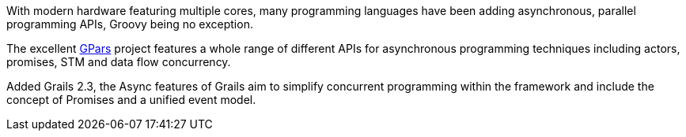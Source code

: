 With modern hardware featuring multiple cores, many programming languages have been adding asynchronous, parallel programming APIs, Groovy being no exception.

The excellent <<ref-com-gp-ars-gp-ars-GPars,GPars>> project features a whole range of different APIs for asynchronous programming techniques including actors, promises, STM and data flow concurrency.

Added Grails 2.3, the Async features of Grails aim to simplify concurrent programming within the framework and include the concept of Promises and a unified event model.
